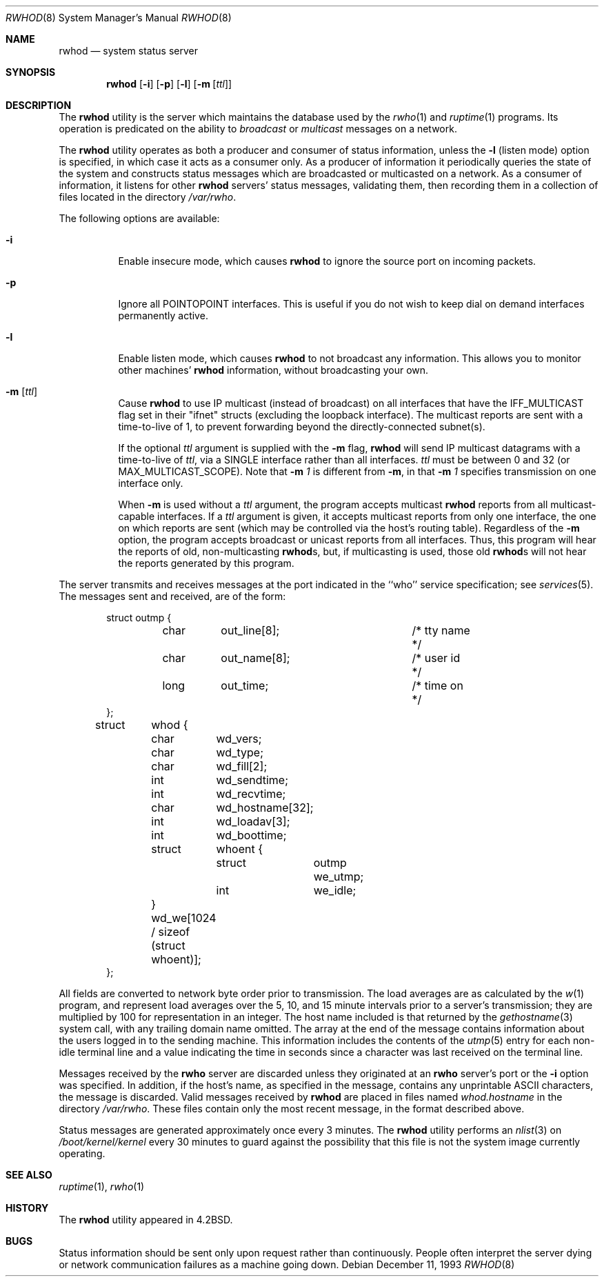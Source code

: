 .\" Copyright (c) 1983, 1991, 1993
.\"	The Regents of the University of California.  All rights reserved.
.\"
.\" Redistribution and use in source and binary forms, with or without
.\" modification, are permitted provided that the following conditions
.\" are met:
.\" 1. Redistributions of source code must retain the above copyright
.\"    notice, this list of conditions and the following disclaimer.
.\" 2. Redistributions in binary form must reproduce the above copyright
.\"    notice, this list of conditions and the following disclaimer in the
.\"    documentation and/or other materials provided with the distribution.
.\" 4. Neither the name of the University nor the names of its contributors
.\"    may be used to endorse or promote products derived from this software
.\"    without specific prior written permission.
.\"
.\" THIS SOFTWARE IS PROVIDED BY THE REGENTS AND CONTRIBUTORS ``AS IS'' AND
.\" ANY EXPRESS OR IMPLIED WARRANTIES, INCLUDING, BUT NOT LIMITED TO, THE
.\" IMPLIED WARRANTIES OF MERCHANTABILITY AND FITNESS FOR A PARTICULAR PURPOSE
.\" ARE DISCLAIMED.  IN NO EVENT SHALL THE REGENTS OR CONTRIBUTORS BE LIABLE
.\" FOR ANY DIRECT, INDIRECT, INCIDENTAL, SPECIAL, EXEMPLARY, OR CONSEQUENTIAL
.\" DAMAGES (INCLUDING, BUT NOT LIMITED TO, PROCUREMENT OF SUBSTITUTE GOODS
.\" OR SERVICES; LOSS OF USE, DATA, OR PROFITS; OR BUSINESS INTERRUPTION)
.\" HOWEVER CAUSED AND ON ANY THEORY OF LIABILITY, WHETHER IN CONTRACT, STRICT
.\" LIABILITY, OR TORT (INCLUDING NEGLIGENCE OR OTHERWISE) ARISING IN ANY WAY
.\" OUT OF THE USE OF THIS SOFTWARE, EVEN IF ADVISED OF THE POSSIBILITY OF
.\" SUCH DAMAGE.
.\"
.\"     @(#)rwhod.8	8.2 (Berkeley) 12/11/93
.\" $FreeBSD: src/usr.sbin/rwhod/rwhod.8,v 1.23.22.1.8.1 2012/03/03 06:15:13 kensmith Exp $
.\"
.Dd December 11, 1993
.Dt RWHOD 8
.Os
.Sh NAME
.Nm rwhod
.Nd system status server
.Sh SYNOPSIS
.Nm
.Op Fl i
.Op Fl p
.Op Fl l
.Op Fl m Op Ar ttl
.Sh DESCRIPTION
The
.Nm
utility is the server which maintains the database used by the
.Xr rwho 1
and
.Xr ruptime 1
programs.
Its operation is predicated on the ability to
.Em broadcast
or
.Em multicast
messages on a network.
.Pp
The
.Nm
utility operates as both a producer and consumer of status information,
unless the
.Fl l
(listen mode) option is specified, in which case
it acts as a consumer only.
As a producer of information it periodically
queries the state of the system and constructs
status messages which are broadcasted or multicasted on a network.
As a consumer of information, it listens for other
.Nm
servers' status messages, validating them, then recording
them in a collection of files located in the directory
.Pa /var/rwho .
.Pp
The following options are available:
.Bl -tag -width indent
.It Fl i
Enable insecure mode, which causes
.Nm
to ignore the source port on incoming packets.
.It Fl p
Ignore all
.Dv POINTOPOINT
interfaces.
This is useful if you do not wish to keep dial on demand
interfaces permanently active.
.It Fl l
Enable listen mode, which causes
.Nm
to not broadcast any information.
This allows you to monitor other machines'
.Nm
information, without broadcasting your own.
.It Fl m Op Ar ttl
Cause
.Nm
to use IP multicast (instead of
broadcast) on all interfaces that have
the IFF_MULTICAST flag set in their "ifnet" structs
(excluding the loopback interface).
The multicast
reports are sent with a time-to-live of 1, to prevent
forwarding beyond the directly-connected subnet(s).
.Pp
If the optional
.Ar ttl
argument is supplied with the
.Fl m
flag,
.Nm
will send IP multicast datagrams with a
time-to-live of
.Ar ttl ,
via a SINGLE interface rather
than all interfaces.
.Ar ttl
must be between 0 and
32 (or MAX_MULTICAST_SCOPE).
Note that
.Fl m Ar 1
is different from
.Fl m ,
in that
.Fl m Ar 1
specifies transmission on one interface only.
.Pp
When
.Fl m
is used without a
.Ar ttl
argument, the program accepts multicast
.Nm
reports from all multicast-capable interfaces.
If a
.Ar ttl
argument is given, it accepts multicast reports from only one interface, the
one on which reports are sent (which may be controlled via the host's routing
table).
Regardless of the
.Fl m
option, the program accepts broadcast or
unicast reports from all interfaces.
Thus, this program will hear the
reports of old, non-multicasting
.Nm Ns s ,
but, if multicasting is used,
those old
.Nm Ns s
will not hear the reports generated by this program.
.El
.Pp
The server transmits and receives messages at the port indicated
in the ``who'' service specification; see
.Xr services 5 .
The messages sent and received, are of the form:
.Bd -literal -offset indent
struct	outmp {
	char	out_line[8];		/* tty name */
	char	out_name[8];		/* user id */
	long	out_time;		/* time on */
};

struct	whod {
	char	wd_vers;
	char	wd_type;
	char	wd_fill[2];
	int	wd_sendtime;
	int	wd_recvtime;
	char	wd_hostname[32];
	int	wd_loadav[3];
	int	wd_boottime;
	struct	whoent {
		struct	outmp we_utmp;
		int	we_idle;
	} wd_we[1024 / sizeof (struct whoent)];
};
.Ed
.Pp
All fields are converted to network byte order prior to
transmission.
The load averages are as calculated by the
.Xr w 1
program, and represent load averages over the 5, 10, and 15 minute
intervals prior to a server's transmission; they are multiplied by 100
for representation in an integer.
The host name
included is that returned by the
.Xr gethostname 3
system call, with any trailing domain name omitted.
The array at the end of the message contains information about
the users logged in to the sending machine.
This information
includes the contents of the
.Xr utmp 5
entry for each non-idle terminal line and a value indicating the
time in seconds since a character was last received on the terminal line.
.Pp
Messages received by the
.Nm rwho
server are discarded unless they originated at an
.Nm rwho
server's port or the
.Fl i
option was specified.
In addition, if the host's name, as specified
in the message, contains any unprintable
.Tn ASCII
characters, the
message is discarded.
Valid messages received by
.Nm
are placed in files named
.Pa whod.hostname
in the directory
.Pa /var/rwho .
These files contain only the most recent message, in the
format described above.
.Pp
Status messages are generated approximately once every
3 minutes.
The
.Nm
utility performs an
.Xr nlist 3
on
.Pa /boot/kernel/kernel
every 30 minutes to guard against
the possibility that this file is not the system
image currently operating.
.Sh SEE ALSO
.Xr ruptime 1 ,
.Xr rwho 1
.Sh HISTORY
The
.Nm
utility appeared in
.Bx 4.2 .
.Sh BUGS
Status information should be sent only upon request rather than continuously.
People often interpret the server dying
or network communication failures
as a machine going down.
